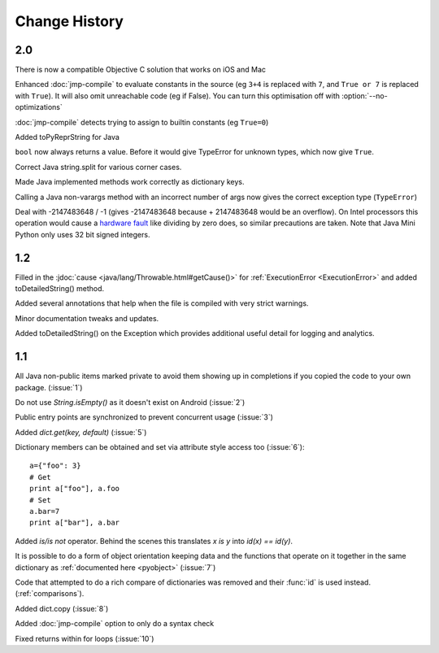 Change History
**************

2.0
===

There is now a compatible Objective C solution that works on iOS and Mac

Enhanced :doc:`jmp-compile` to evaluate constants in the source (eg
``3+4`` is replaced with ``7``, and ``True or 7`` is replaced with
``True``).  It will also omit unreachable code (eg if False).  You can
turn this optimisation off with :option:`--no-optimizations`

:doc:`jmp-compile` detects trying to assign to builtin constants
(eg ``True=0``)

Added toPyReprString for Java

``bool`` now always returns a value.  Before it would give TypeError
for unknown types, which now give ``True``.

Correct Java string.split for various corner cases.

Made Java implemented methods work correctly as dictionary keys.

Calling a Java non-varargs method with an incorrect number of
args now gives the correct exception type (``TypeError``)

Deal with -2147483648 / -1 (gives -2147483648 because + 2147483648
would be an overflow).  On Intel processors this operation would cause
a `hardware fault <http://kqueue.org/blog/2012/12/31/idiv-dos/>`__
like dividing by zero does, so similar precautions are taken.  Note
that Java Mini Python only uses 32 bit signed integers.

1.2
===

Filled in the :jdoc:`cause <java/lang/Throwable.html#getCause()>` for
:ref:`ExecutionError <ExecutionError>` and added toDetailedString()
method.

Added several annotations that help when the file is compiled with
very strict warnings.

Minor documentation tweaks and updates.

Added toDetailedString() on the Exception which provides additional
useful detail for logging and analytics.

1.1
===

All Java non-public items marked private to avoid them showing up in
completions if you copied the code to your own package.  (:issue:`1`)

Do not use `String.isEmpty()` as it doesn't exist on Android (:issue:`2`)

Public entry points are synchronized to prevent concurrent usage (:issue:`3`)

Added `dict.get(key, default)` (:issue:`5`)

Dictionary members can be obtained and set via attribute style access
too (:issue:`6`)::

   a={"foo": 3}
   # Get
   print a["foo"], a.foo
   # Set
   a.bar=7
   print a["bar"], a.bar

Added *is/is not* operator.  Behind the scenes this translates *x is
y* into *id(x) == id(y)*.

It is possible to do a form of object orientation keeping data and the
functions that operate on it together in the same dictionary as
:ref:`documented here <pyobject>` (:issue:`7`)

Code that attempted to do a rich compare of dictionaries was removed
and their :func:`id` is used instead.  (:ref:`comparisons`).

Added dict.copy (:issue:`8`)

Added :doc:`jmp-compile` option to only do a syntax check

Fixed returns within for loops (:issue:`10`)
